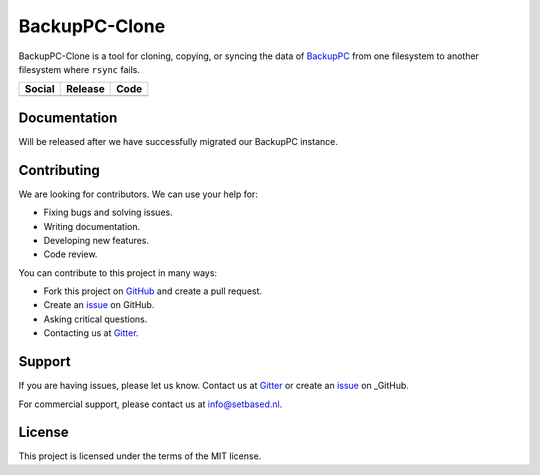 BackupPC-Clone
##############

BackupPC-Clone is a tool for cloning, copying, or syncing the data of `BackupPC <https://github.com/backuppc/backuppc>`_
from one filesystem to another filesystem where ``rsync`` fails.

+---------------------------------------------------------------------------------------------------------------------------------+---------------------------------------------------------+--------------------------------------------------------------------------------------------------------+
| Social                                                                                                                          | Release                                                 | Code                                                                                                   |
+=================================================================================================================================+=========================================================+========================================================================================================+
| .. image:: https://badges.gitter.im/SetBased/BackupPC-Clone.svg                                                                 | .. image:: https://badge.fury.io/py/BackupPC-Clone.svg  | .. image:: https://scrutinizer-ci.com/g/SetBased/BackupPC-Clone/badges/quality-score.png?b=master      |
|   :target: https://gitter.im/SetBased/BackupPC-Clone?utm_source=badge&utm_medium=badge&utm_campaign=pr-badge&utm_content=badge  |   :target: https://badge.fury.io/py/BackupPC-Clone      |   :target: https://scrutinizer-ci.com/g/SetBased/BackupPC-Clone/?branch=master                         |
|                                                                                                                                 |                                                         |                                                                                                        |
|                                                                                                                                 |                                                         |                                                                                                        |
+---------------------------------------------------------------------------------------------------------------------------------+---------------------------------------------------------+--------------------------------------------------------------------------------------------------------+


Documentation
=============

Will be released after we have successfully migrated our BackupPC instance.

Contributing
============

We are looking for contributors. We can use your help for:

* Fixing bugs and solving issues.
* Writing documentation.
* Developing new features.
* Code review.

You can contribute to this project in many ways:

* Fork this project on `GitHub <https://github.com/SetBased/BackupPC-Clone>`_ and create a pull request.
* Create an `issue <https://github.com/SetBased/BackupPC-Clone/issues/new>`_ on GitHub.
* Asking critical questions.
* Contacting us at `Gitter <https://gitter.im/SetBased/BackupPC-Clone>`_.

Support
=======

If you are having issues, please let us know. Contact us at `Gitter <https://gitter.im/SetBased/BackupPC-Clone>`_ or
create an `issue <https://github.com/SetBased/BackupPC-Clone/issues/new>`_ on _GitHub.

For commercial support, please contact us at info@setbased.nl.

License
=======

This project is licensed under the terms of the MIT license.
